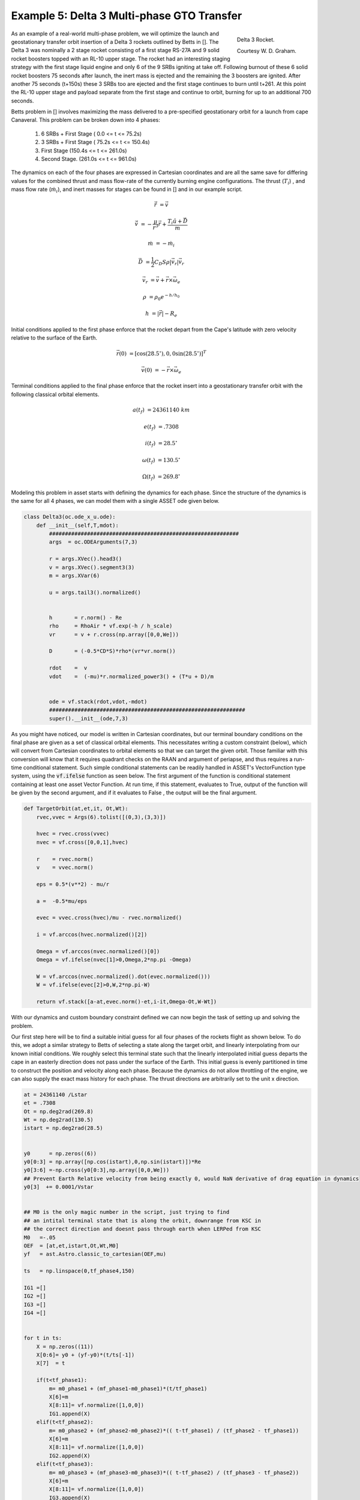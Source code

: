 Example 5: Delta 3 Multi-phase GTO Transfer
===========================================

.. figure:: _static/Delta_III.svg
    :width: 70%
    :align: right
    
    Delta 3 Rocket.

    Courtesy W. D. Graham.


As an example of a real-world multi-phase problem, we will optimize the launch and 
geostationary transfer orbit insertion of a Delta 3 rockets outlined by Betts in []. The Delta 3 was nominally a
2 stage rocket consisting of a first stage RS-27A and 9 solid rocket boosters topped with an RL-10 upper stage. The rocket had an interesting staging
strategy with the first stage liquid engine and only 6 of the 9 SRBs igniting at take off. Following burnout of these 6 solid rocket 
boosters 75 seconds after launch, the inert mass is ejected and the remaining the  3 boosters are ignited. After another 75 seconds (t+150s) these 3 SRBs
too are ejected and the first stage continues to burn until t+261.
At this point the RL-10 upper stage and payload separate from the first stage and continue to orbit, burning for up to an additional 700 seconds. 

Betts problem in [] involves maximizing the mass delivered to a pre-specified geostationary orbit for a launch from cape Canaveral. 
This problem can be broken down into 4 phases: 

    1. 6 SRBs + First Stage   (  0.0  <= t <=  75.2s)
    2. 3 SRBs + First Stage   ( 75.2s <= t <= 150.4s)
    3. First Stage            (150.4s <= t <= 261.0s)
    4. Second Stage.          (261.0s <= t <= 961.0s)

The dynamics on each of the four phases are expressed in Cartesian coordinates 
and are all the same save for differing values for the combined thrust and mass flow-rate of the currently burning engine configurations.
The thrust (:math:`T_i`) , and mass flow rate (:math:`\dot{m}_i`), and inert masses for stages can be found in [] and in our example script.

.. math::

    \dot{\vec{r}} &= \vec{v}

    \dot{\vec{v}} &= -\frac{\mu}{r^3}\vec{r} +  \frac{T_i\hat{u} + \vec{D}}{m}

    \dot{m}       &= -\dot{m}_i
   

.. math::
    \vec{D} &= \frac{1}{2}C_D S \rho |\vec{v}_r|\vec{v_r}

    \vec{v}_r &= \vec{v} + \vec{r}\times\vec{\omega}_e

    \rho  &= \rho_0 e^{-h/h_0}

    h  &= |\vec{r}| - R_e

Initial conditions applied to the first phase enforce that the rocket depart from the Cape's latitude 
with zero velocity relative to the surface of the Earth.

.. math::

    \vec{r}(0) &= [\cos(28.5^\circ),0,0\sin(28.5^\circ)]^T

    \vec{v}(0) &= -\vec{r}\times\vec{\omega}_e

Terminal conditions applied to the final phase enforce that the rocket 
insert into a geostationary transfer orbit with the following classical orbital elements.

.. math::

    a(t_f) &= 24361140 \;km

    e(t_f) &= .7308

    i(t_f) &= 28.5^\circ

    \omega(t_f) &= 130.5 ^\circ

    \Omega(t_f) &= 269.8 ^\circ



Modeling this problem in asset starts with defining the dynamics for each phase. Since the structure of the dynamics is the same for
all 4 phases, we can model them with a single ASSET ode given below.


.. code-block:: python

    class Delta3(oc.ode_x_u.ode):
        def __init__(self,T,mdot):
            ############################################################
            args  = oc.ODEArguments(7,3)
        
            r = args.XVec().head3()
            v = args.XVec().segment3(3)
            m = args.XVar(6)
        
            u = args.tail3().normalized()
        
        
            h       = r.norm() - Re
            rho     = RhoAir * vf.exp(-h / h_scale)
            vr      = v + r.cross(np.array([0,0,We]))
        
            D       = (-0.5*CD*S)*rho*(vr*vr.norm())
        
            rdot    =  v
            vdot    =  (-mu)*r.normalized_power3() + (T*u + D)/m
        
        
            ode = vf.stack(rdot,vdot,-mdot)
            ##############################################################
            super().__init__(ode,7,3)


As you might have noticed, our model is written in Cartesian coordinates, but our terminal boundary conditions on the final phase are given 
as a set of classical orbital elements. This necessitates writing a custom constraint (below), which will convert from Cartesian coordinates to 
orbital elements so that we can target the given orbit. Those familiar with this conversion will know that it requires quadrant checks on the RAAN
and argument of periapse, and thus requires a run-time conditional statement. Such simple conditional statements can be readily handled in ASSET's VectorFunction type system,
using the :code:`vf.ifelse` function as seen below. The first argument of the function is conditional statement containing at least one asset Vector Function. 
At run time, if this statement, evaluates to True, output of the function will be given by the second argument, 
and if it evaluates to False , the output will be the final argument.

.. code-block:: python

    def TargetOrbit(at,et,it, Ot,Wt):
        rvec,vvec = Args(6).tolist([(0,3),(3,3)])
    
        hvec = rvec.cross(vvec)
        nvec = vf.cross([0,0,1],hvec)
    
        r    = rvec.norm()
        v    = vvec.norm()
    
        eps = 0.5*(v**2) - mu/r
    
        a =  -0.5*mu/eps
    
        evec = vvec.cross(hvec)/mu - rvec.normalized()
    
        i = vf.arccos(hvec.normalized()[2]) 
    
        Omega = vf.arccos(nvec.normalized()[0])
        Omega = vf.ifelse(nvec[1]>0,Omega,2*np.pi -Omega)

        W = vf.arccos(nvec.normalized().dot(evec.normalized()))
        W = vf.ifelse(evec[2]>0,W,2*np.pi-W)

        return vf.stack([a-at,evec.norm()-et,i-it,Omega-Ot,W-Wt])


With our dynamics and custom boundary constraint defined we can now begin the task of setting up and solving the problem.

Our first step here will be to find a suitable initial guess for all four phases of the rockets flight as shown below. To do this, we adopt a similar
strategy to Betts of selecting a state along the target orbit, and linearly interpolating from our known initial conditions. We roughly select this terminal state
such that the linearly interpolated initial guess departs the cape in an easterly direction does not pass under the surface of the Earth. 
This initial guess is evenly partitioned in time to construct the position and velocity along each phase. 
Because the dynamics do not allow throttling of the engine, we can also supply the exact mass history for each phase. 
The thrust directions are arbitrarily set to the unit x direction.


.. code-block:: python

    at = 24361140 /Lstar
    et = .7308
    Ot = np.deg2rad(269.8)
    Wt = np.deg2rad(130.5)
    istart = np.deg2rad(28.5)
    
    
    y0      = np.zeros((6))
    y0[0:3] = np.array([np.cos(istart),0,np.sin(istart)])*Re
    y0[3:6] =-np.cross(y0[0:3],np.array([0,0,We]))
    ## Prevent Earth Relative velocity from being exactly 0, would NaN derivative of drag equation in dynamics
    y0[3]  += 0.0001/Vstar   
    
    
    ## M0 is the only magic number in the script, just trying to find
    ## an intital terminal state that is along the orbit, downrange from KSC in
    ## the correct direction and doesnt pass through earth when LERPed from KSC
    M0   =-.05
    OEF  = [at,et,istart,Ot,Wt,M0]
    yf   = ast.Astro.classic_to_cartesian(OEF,mu)
    
    ts   = np.linspace(0,tf_phase4,150)
    
    IG1 =[]
    IG2 =[]
    IG3 =[]
    IG4 =[] 
    
    
    for t in ts:
        X = np.zeros((11))
        X[0:6]= y0 + (yf-y0)*(t/ts[-1])
        X[7]  = t
        
        if(t<tf_phase1):
            m= m0_phase1 + (mf_phase1-m0_phase1)*(t/tf_phase1)
            X[6]=m
            X[8:11]= vf.normalize([1,0,0])
            IG1.append(X)
        elif(t<tf_phase2):
            m= m0_phase2 + (mf_phase2-m0_phase2)*(( t-tf_phase1) / (tf_phase2 - tf_phase1))
            X[6]=m
            X[8:11]= vf.normalize([1,0,0])
            IG2.append(X)
        elif(t<tf_phase3):
            m= m0_phase3 + (mf_phase3-m0_phase3)*(( t-tf_phase2) / (tf_phase3 - tf_phase2))
            X[6]=m
            X[8:11]= vf.normalize([1,0,0])
            IG3.append(X)
        elif(t<tf_phase4):
            m= m0_phase4 + (mf_phase4-m0_phase4)*(( t-tf_phase3) / (tf_phase4 - tf_phase3))
            X[6]=m
            X[8:11]= vf.normalize([1,0,0])
            IG4.append(X)
   


Now we can define (below), the odes and phases for each of the 4 rocket stages and combine them into a single optimal control problem. 
On the first phase we apply our known initial state, time, and mass as a boundary value. The length of the phase is then enforced by fixing the
final time of the last state to be equal to the burnout time of the first 6 SRB's. 
The initial position velocity and time of phases 2,3 will be dictated by later continuity constraints, 
so along these phases we only need to explicitly enforce the known initial mass and burnout times given in the problem statement. 
In phase4, since the final, burnout time of the final stage not known, we simply place an upper bound to be the time at which all propellant would have been expended.
Additionally, it is to this phase that we apply out terminal constraint on the target orbit, and our objective to maximize final mass. 

Finally, we combine these 4 phases into a single optimal control problem and add a link constraint that enforces position,velocity 
and time continuity between sequential phases. 
We then directly optimize the problem with the Line search enabled and return the solution for plotting.



.. code-block:: python

    ode1 = Delta3(T_phase1,mdot_phase1)
    ode2 = Delta3(T_phase2,mdot_phase2)
    ode3 = Delta3(T_phase3,mdot_phase3)
    ode4 = Delta3(T_phase4,mdot_phase4)
    
    tmode = "LGL3"
    
    phase1 = ode1.phase(tmode,IG1,len(IG1)-1)
    phase1.addLUNormBound("Path",[8,9,10],.5,1.5)
    
    phase1.addBoundaryValue("Front",range(0,8),IG1[0][0:8])
    phase1.addBoundaryValue("Back",[7],[tf_phase1])
    
    phase2 = ode2.phase(tmode,IG2,len(IG2)-1)
    phase2.addLUNormBound("Path",[8,9,10],.5,1.5)
    phase2.addBoundaryValue("Front",[6], [m0_phase2])
    phase2.addBoundaryValue("Back", [7] ,[tf_phase2])
    
    phase3 = ode3.phase(tmode,IG3,len(IG3)-1)
    phase3.addLUNormBound("Path",[8,9,10],.5,1.5)
    phase3.addBoundaryValue("Front",[6], [m0_phase3])
    phase3.addBoundaryValue("Back", [7] ,[tf_phase3])
    
    phase4 = ode4.phase(tmode,IG4,len(IG4)-1)
    phase4.addLUNormBound("Path",[8,9,10],.5,1.5)
    phase4.addBoundaryValue("Front",[6], [m0_phase4])
    phase4.addValueObjective("Back",6,-1.0)
    phase4.addUpperVarBound("Back",7,tf_phase4,1.0)
    phase4.addEqualCon("Back",TargetOrbit(at,et,istart,Ot,Wt),range(0,6))
    
    
    phase1.addLowerNormBound("Path",[0,1,2],Re*.999999)
    phase2.addLowerNormBound("Path",[0,1,2],Re*.999999)
    phase3.addLowerNormBound("Path",[0,1,2],Re*.999999)
    phase4.addLowerNormBound("Path",[0,1,2],Re*.999999)
    
    
    ocp = oc.OptimalControlProblem()
    ocp.addPhase(phase1)
    ocp.addPhase(phase2)
    ocp.addPhase(phase3)
    ocp.addPhase(phase4)
    
    ocp.addForwardLinkEqualCon(phase1,phase4,[0,1,2,3,4,5,7,8,9,10])
    ocp.optimizer.set_OptLSMode("L1")
    ocp.optimize()
    
    
    Phase1Traj = phase1.returnTraj()  # or ocp.Phase(i).returnTraj()
    Phase2Traj = phase2.returnTraj()
    Phase3Traj = phase3.returnTraj()
    Phase4Traj = phase4.returnTraj()
    
    
    Plot(Phase1Traj,Phase2Traj,Phase3Traj,Phase4Traj)

On an intel i9 12900k ,using 150 LGL3 segments across all 4 phases, this problem solves in 38 iterations of PSIOPT's optimization algorithm taking approximately 60 milliseconds.
The altitude, velocity and mass of the rocket as function of time are plotted below along with a ground-track of the trajectory. 
Final Mass Delivered to the GTO is 7529.749kg, which is effectively the same as that given by Betts (7529.712 kg).

.. image:: _static/Delta3.svg
    :width: 100%

References
----------